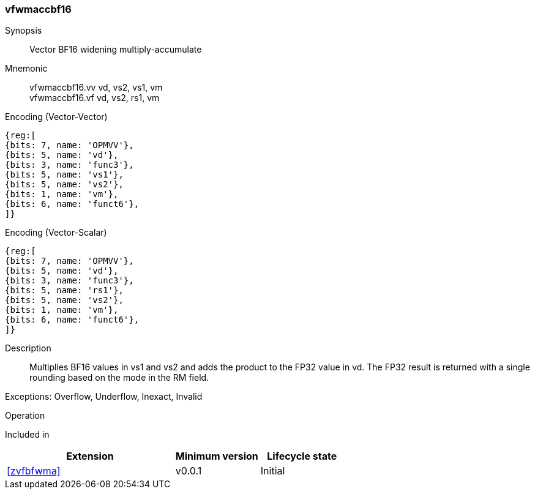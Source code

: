 [#insns-vfwmaccbf16, reftext="Vector BF16 widening multiply-accumulate"]
=== vfwmaccbf16 

Synopsis::
Vector BF16 widening multiply-accumulate

Mnemonic::
vfwmaccbf16.vv vd, vs2, vs1, vm +
vfwmaccbf16.vf vd, vs2, rs1, vm +

Encoding (Vector-Vector)::
[wavedrom, , svg]
....
{reg:[
{bits: 7, name: 'OPMVV'},
{bits: 5, name: 'vd'},
{bits: 3, name: 'func3'},
{bits: 5, name: 'vs1'},
{bits: 5, name: 'vs2'},
{bits: 1, name: 'vm'},
{bits: 6, name: 'funct6'},
]}
....

Encoding (Vector-Scalar)::
[wavedrom, , svg]
....
{reg:[
{bits: 7, name: 'OPMVV'},
{bits: 5, name: 'vd'},
{bits: 3, name: 'func3'},
{bits: 5, name: 'rs1'},
{bits: 5, name: 'vs2'},
{bits: 1, name: 'vm'},
{bits: 6, name: 'funct6'},
]}
....

Description:: 
Multiplies BF16 values in vs1 and vs2 and adds the product to the FP32 value in vd.
The FP32 result is returned with a single rounding based on the mode in the RM field.

Exceptions: Overflow, Underflow, Inexact, Invalid

Operation::
--

--

Included in::
[%header,cols="4,2,2"]
|===
|Extension
|Minimum version
|Lifecycle state

| <<zvfbfwma>>
| v0.0.1
| Initial
|===


